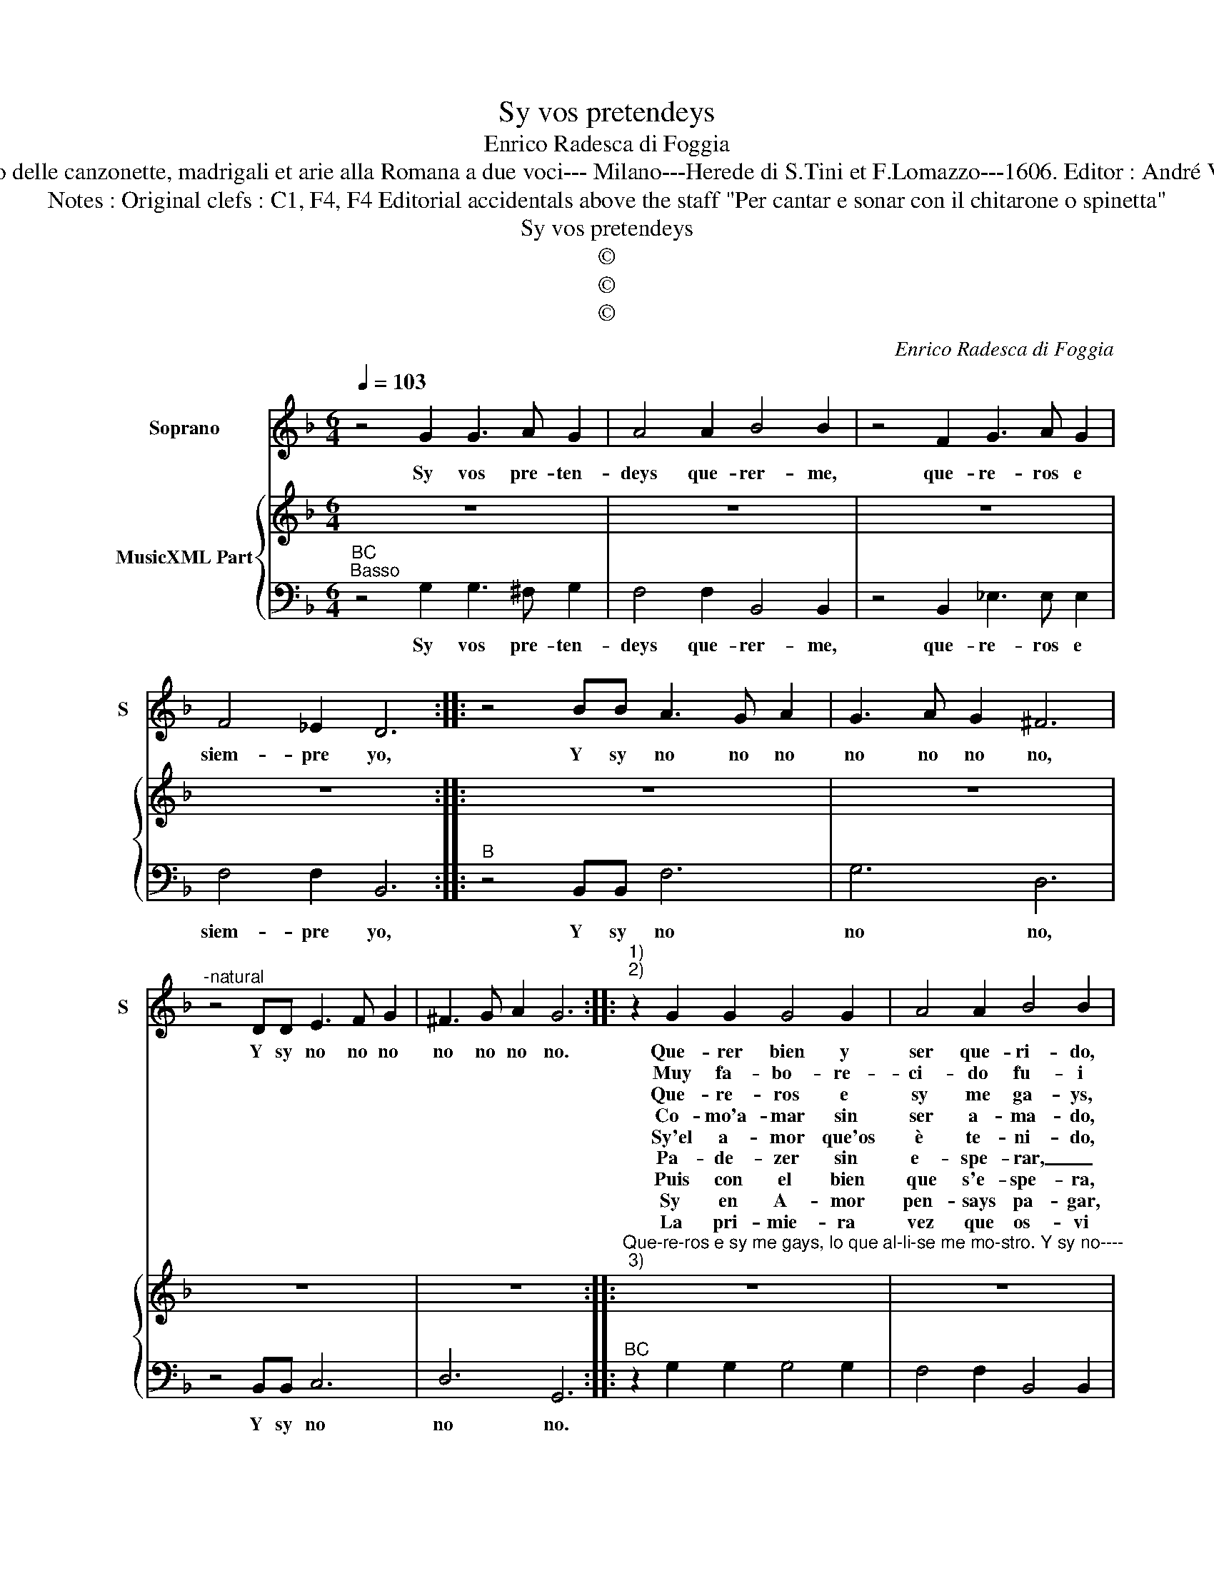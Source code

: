 X:1
T:Sy vos pretendeys
T:Enrico Radesca di Foggia
T:Source : Secondo Libro delle canzonette, madrigali et arie alla Romana a due voci--- Milano---Herede di S.Tini et F.Lomazzo---1606. Editor : André Vierendeels (29/12/16).
T:Notes : Original clefs : C1, F4, F4 Editorial accidentals above the staff "Per cantar e sonar con il chitarone o spinetta"
T:Sy vos pretendeys
T:©
T:©
T:©
C:Enrico Radesca di Foggia
Z:©
%%score 1 { 2 | 3 }
L:1/8
Q:1/4=103
M:6/4
K:F
V:1 treble nm="Soprano" snm="S"
V:2 treble nm="MusicXML Part"
V:3 bass 
V:1
 z4 G2 G3 A G2 | A4 A2 B4 B2 | z4 F2 G3 A G2 | F4 _E2 D6 :: z4 BB A3 G A2 | G3 A G2 ^F6 | %6
w: Sy vos pre- ten-|deys que- rer- me,|que- re- ros e|siem- pre yo,|Y sy no no no|no no no no,|
w: ||||||
w: ||||||
w: ||||||
w: ||||||
w: ||||||
w: ||||||
w: ||||||
w: ||||||
"^-natural" z4 DD E3 F G2 | ^F3 G A2 G6 ::"^1)""^2)" z2 G2 G2 G4 G2 | A4 A2 B4 B2 | %10
w: Y sy no no no|no no no no.|Que- rer bien y|ser que- ri- do,|
w: ||Muy fa- bo- re-|ci- do fu- i|
w: ||Que- re- ros e|sy me ga- ys,|
w: ||Co- mo'a- mar sin|ser a- ma- do,|
w: ||Sy'el a- mor que'os|è te- ni- do,|
w: ||Pa- de- zer sin|e- spe- rar, _|
w: ||Puis con el bien|que s'e- spe- ra,|
w: ||Sy en A- mor|pen- says pa- gar,|
w: ||La pri- mie- ra|vez que os- vi|
 z2 F2 F2 G4 G2 |"^Y sy no ---""^Y sy no--" F4 _E2 D4 D2 :: z4 BB A3 G A2 | G3 A G2 ^F6 | %14
w: es un bien muy|ce- le- bra- do,|Y sy no no no|no no no no,|
w: de a que- sto|que me ne- gays|||
w: lo que al- li-|se me mos- tro.|||
w: ques un muy tri-|ste par- ti- do,|||
w: ma mo- strais con-|ten- to'e sto- y.|||
w: nin- gun' A- man-|te lo quie- ra,|||
w: in do- lor se|hà da pas- sar|||
w: que- re- ros e|siem- pre y- o|||
w: Se- no- ra su|os a- cor- das|||
 z4 DD E3 F G2 | ^F3 G A2 G6 :| %16
w: Y sy no no no|no no no no.|
w: ||
w: ||
w: ||
w: ||
w: ||
w: ||
w: ||
w: ||
V:2
 z12 | z12 | z12 | z12 :: z12 | z12 | z12 | z12 :: %8
"^Que-re-ros e sy me gays, lo que al-li-se me mo-stro. Y sy no----""^3)" z12 | z12 | z12 | %11
"^Y sy no..." z12 :: z12 | z12 | z12 | z12 :| %16
V:3
"^BC""^Basso" z4 G,2 G,3 ^F, G,2 | F,4 F,2 B,,4 B,,2 | z4 B,,2 _E,3 E, E,2 | F,4 F,2 B,,6 :: %4
w: Sy vos pre- ten-|deys que- rer- me,|que- re- ros e|siem- pre yo,|
"^B" z4 B,,B,, F,6 | G,6 D,6 | z4 B,,B,, C,6 | D,6 G,,6 ::"^BC" z2 G,2 G,2 G,4 G,2 | %9
w: Y sy no|no no,|Y sy no|no no.||
 F,4 F,2 B,,4 B,,2 | z2 B,,2 B,,2 _E,4 E,2 |"^-natural" F,4 F,2 B,,4 B,,2 ::"^B" z4 B,,B,, F,6 | %13
w: |||Y sy no|
 G,6 D,6 | z4 B,,B,, C,6 | D,6 G,,6 :| %16
w: no no,|Y sy no|no no.|


